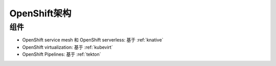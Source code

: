 .. _openshift_architecture:

==============================
OpenShift架构
==============================

组件
======

- OpenShift service mesh 和 OpenShift serverless: 基于 :ref:`knative`
- OpenShift virtualization: 基于 :ref:`kubevirt`
- OpenShift Pipelines: 基于 :ref:`tekton`
